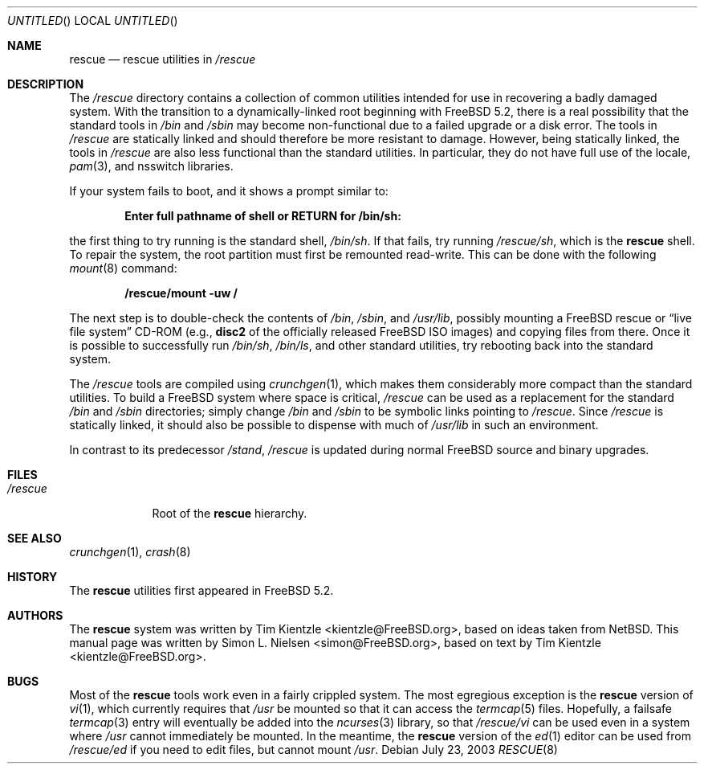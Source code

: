 .\" Copyright (c) 2003 Tim Kientzle <kientzle@acm.org>
.\" Copyright (c) 2003 Simon L. Nielsen <simon@FreeBSD.org>
.\" All rights reserved.
.\"
.\" Redistribution and use in source and binary forms, with or without
.\" modification, are permitted provided that the following conditions
.\" are met:
.\" 1. Redistributions of source code must retain the above copyright
.\"    notice, this list of conditions and the following disclaimer.
.\" 2. Redistributions in binary form must reproduce the above copyright
.\"    notice, this list of conditions and the following disclaimer in the
.\"    documentation and/or other materials provided with the distribution.
.\"
.\" THIS SOFTWARE IS PROVIDED BY THE AUTHOR ``AS IS'' AND
.\" ANY EXPRESS OR IMPLIED WARRANTIES, INCLUDING, BUT NOT LIMITED TO, THE
.\" IMPLIED WARRANTIES OF MERCHANTABILITY AND FITNESS FOR A PARTICULAR PURPOSE
.\" ARE DISCLAIMED.  IN NO EVENT SHALL THE AUTHOR BE LIABLE
.\" FOR ANY DIRECT, INDIRECT, INCIDENTAL, SPECIAL, EXEMPLARY, OR CONSEQUENTIAL
.\" DAMAGES (INCLUDING, BUT NOT LIMITED TO, PROCUREMENT OF SUBSTITUTE GOODS
.\" OR SERVICES; LOSS OF USE, DATA, OR PROFITS; OR BUSINESS INTERRUPTION)
.\" HOWEVER CAUSED AND ON ANY THEORY OF LIABILITY, WHETHER IN CONTRACT, STRICT
.\" LIABILITY, OR TORT (INCLUDING NEGLIGENCE OR OTHERWISE) ARISING IN ANY WAY
.\" OUT OF THE USE OF THIS SOFTWARE, EVEN IF ADVISED OF THE POSSIBILITY OF
.\" SUCH DAMAGE.
.\"
.\" $FreeBSD: src/share/man/man8/rescue.8,v 1.3.10.1.4.1 2010/06/14 02:09:06 kensmith Exp $
.\"
.Dd July 23, 2003
.Os
.Dt RESCUE 8
.Sh NAME
.Nm rescue
.Nd rescue utilities in
.Pa /rescue
.Sh DESCRIPTION
The
.Pa /rescue
directory contains a collection of common utilities intended for use
in recovering a badly damaged system.
With the transition to a dynamically-linked root beginning with
.Fx 5.2 ,
there is a real possibility that the standard tools in
.Pa /bin
and
.Pa /sbin
may become non-functional due to a failed upgrade or a disk error.
The tools in
.Pa /rescue
are statically linked and should therefore be more resistant to
damage.
However, being statically linked, the tools in
.Pa /rescue
are also less functional than the standard utilities.
In particular, they do not have full use of the locale,
.Xr pam 3 ,
and nsswitch libraries.
.Pp
If your system fails to boot, and it shows a prompt similar to:
.Pp
.Dl "Enter full pathname of shell or RETURN for /bin/sh: "
.Pp
the first thing to try running is the standard shell,
.Pa /bin/sh .
If that fails, try running
.Pa /rescue/sh ,
which is the
.Nm
shell.
To repair the system, the root partition must first be remounted
read-write.
This can be done with the following
.Xr mount 8
command:
.Pp
.Dl "/rescue/mount -uw /"
.Pp
The next step is to double-check the contents of
.Pa /bin , /sbin ,
and
.Pa /usr/lib ,
possibly mounting a
.Fx
rescue or
.Dq "live file system"
CD-ROM (e.g.,
.Li disc2
of the officially released
.Fx
ISO images) and copying files from there.
Once it is possible to successfully run
.Pa /bin/sh , /bin/ls ,
and other standard utilities, try rebooting back into the standard
system.
.Pp
The
.Pa /rescue
tools are compiled using
.Xr crunchgen 1 ,
which makes them considerably more compact than the standard
utilities.
To build a
.Fx
system where space is critical,
.Pa /rescue
can be used as a replacement for the standard
.Pa /bin
and
.Pa /sbin
directories; simply change
.Pa /bin
and
.Pa /sbin
to be symbolic links pointing to
.Pa /rescue .
Since
.Pa /rescue
is statically linked, it should also be possible to dispense with much
of
.Pa /usr/lib
in such an environment.
.Pp
In contrast to its predecessor
.Pa /stand ,
.Pa /rescue
is updated during normal
.Fx
source and binary upgrades.
.Sh FILES
.Bl -tag -width ".Pa /rescue" -compact
.It Pa /rescue
Root of the
.Nm
hierarchy.
.El
.Sh SEE ALSO
.Xr crunchgen 1 ,
.Xr crash 8
.Sh HISTORY
The
.Nm
utilities first appeared in
.Fx 5.2 .
.Sh AUTHORS
.An -nosplit
The
.Nm
system was written by
.An Tim Kientzle Aq kientzle@FreeBSD.org ,
based on ideas taken from
.Nx .
This manual page was written by
.An Simon L. Nielsen Aq simon@FreeBSD.org ,
based on text by
.An Tim Kientzle Aq kientzle@FreeBSD.org .
.Sh BUGS
Most of the
.Nm
tools work even in a fairly crippled system.
The most egregious exception is the
.Nm
version of
.Xr vi 1 ,
which currently requires that
.Pa /usr
be mounted so that it can access the
.Xr termcap 5
files.
Hopefully, a failsafe
.Xr termcap 3
entry will eventually be added into the
.Xr ncurses 3
library, so that
.Pa /rescue/vi
can be used even in a system where
.Pa /usr
cannot immediately be mounted.
In the meantime, the
.Nm
version of the
.Xr ed 1
editor can be used from
.Pa /rescue/ed
if you need to edit files, but cannot mount
.Pa /usr .
